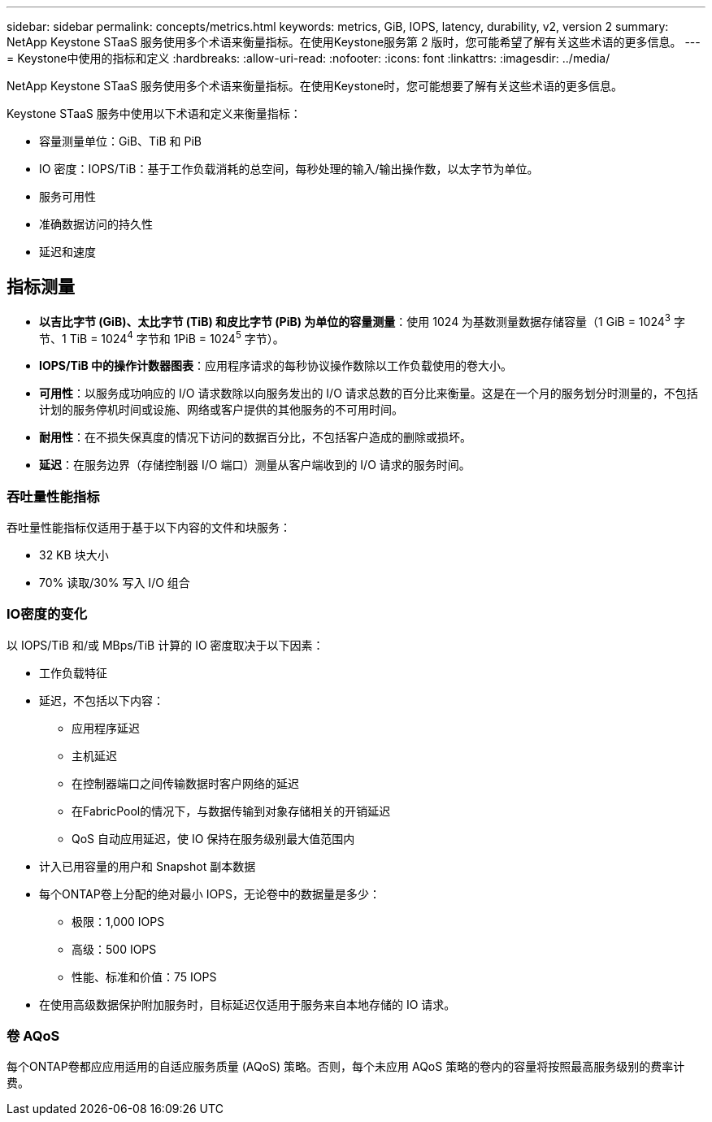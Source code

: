 ---
sidebar: sidebar 
permalink: concepts/metrics.html 
keywords: metrics, GiB, IOPS, latency, durability, v2, version 2 
summary: NetApp Keystone STaaS 服务使用多个术语来衡量指标。在使用Keystone服务第 2 版时，您可能希望了解有关这些术语的更多信息。 
---
= Keystone中使用的指标和定义
:hardbreaks:
:allow-uri-read: 
:nofooter: 
:icons: font
:linkattrs: 
:imagesdir: ../media/


[role="lead"]
NetApp Keystone STaaS 服务使用多个术语来衡量指标。在使用Keystone时，您可能想要了解有关这些术语的更多信息。

Keystone STaaS 服务中使用以下术语和定义来衡量指标：

* 容量测量单位：GiB、TiB 和 PiB
* IO 密度：IOPS/TiB：基于工作负载消耗的总空间，每秒处理的输入/输出操作数，以太字节为单位。
* 服务可用性
* 准确数据访问的持久性
* 延迟和速度




== 指标测量

* *以吉比字节 (GiB)、太比字节 (TiB) 和皮比字节 (PiB) 为单位的容量测量*：使用 1024 为基数测量数据存储容量（1 GiB = 1024^3^ 字节、1 TiB = 1024^4^ 字节和 1PiB = 1024^5^ 字节）。
* *IOPS/TiB 中的操作计数器图表*：应用程序请求的每秒协议操作数除以工作负载使用的卷大小。
* *可用性*：以服务成功响应的 I/O 请求数除以向服务发出的 I/O 请求总数的百分比来衡量。这是在一个月的服务划分时测量的，不包括计划的服务停机时间或设施、网络或客户提供的其他服务的不可用时间。
* *耐用性*：在不损失保真度的情况下访问的数据百分比，不包括客户造成的删除或损坏。
* *延迟*：在服务边界（存储控制器 I/O 端口）测量从客户端收到的 I/O 请求的服务时间。




=== 吞吐量性能指标

吞吐量性能指标仅适用于基于以下内容的文件和块服务：

* 32 KB 块大小
* 70% 读取/30% 写入 I/O 组合




=== IO密度的变化

以 IOPS/TiB 和/或 MBps/TiB 计算的 IO 密度取决于以下因素：

* 工作负载特征
* 延迟，不包括以下内容：
+
** 应用程序延迟
** 主机延迟
** 在控制器端口之间传输数据时客户网络的延迟
** 在FabricPool的情况下，与数据传输到对象存储相关的开销延迟
** QoS 自动应用延迟，使 IO 保持在服务级别最大值范围内


* 计入已用容量的用户和 Snapshot 副本数据
* 每个ONTAP卷上分配的绝对最小 IOPS，无论卷中的数据量是多少：
+
** 极限：1,000 IOPS
** 高级：500 IOPS
** 性能、标准和价值：75 IOPS


* 在使用高级数据保护附加服务时，目标延迟仅适用于服务来自本地存储的 IO 请求。




=== 卷 AQoS

每个ONTAP卷都应应用适用的自适应服务质量 (AQoS) 策略。否则，每个未应用 AQoS 策略的卷内的容量将按照最高服务级别的费率计费。
